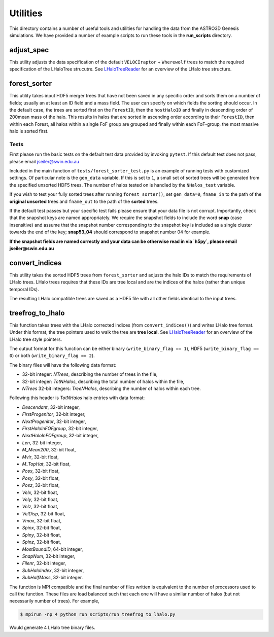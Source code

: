 ************************
Utilities
************************

This directory contains a number of useful tools and utilities for handling the data from the
ASTRO3D Genesis simulations.  We have provided a number of example scripts to
run these tools in the **run_scripts** directory.

adjust_spec
====================

This utility adjusts the data specification of the default
``VELOCIraptor`` + ``Wherewolf`` trees to match the required specification of the
LHaloTree strucutre. See `LHaloTreeReader
<https://github.com/manodeep/LHaloTreeReader>`_ for an overview of the LHalo
tree structure. 
 

forest_sorter
====================

This utility takes input HDF5 merger trees that have not been saved in any specific order and sorts
them on a number of fields; usually an at least an ID field and a mass field.  The user can specify 
on which fields  the sorting should occur. In the default case, the trees are sorted first on the 
``ForestID``, then the ``hostHaloID`` and finally in descending order of 200mean mass of the halo.  
This results in halos that are sorted in ascending order according to their ``ForestID``, then within 
each Forest, all halos within a single FoF group are grouped and finally within each
FoF-group, the most massive halo is sorted first.

Tests
--------------------

First please run the basic tests on the default test data provided by invoking ``pytest``.  If this
default test does not pass, please email jseiler@swin.edu.au 

Included in the main function of ``tests/forest_sorter_test.py`` is an example of
running tests with customized settings.  Of particular note is the ``gen_data``
variable.  If this is set to ``1``, a small set of sorted trees will be generated
from the specified unsorted HDF5 trees. The number of halos tested on is
handled by the ``NHalos_test`` variable. 

If you wish to test your fully sorted trees after running ``forest_sorter()``, 
set ``gen_data=0``, ``fname_in`` to the path of the **original unsorted** trees and 
``fname_out`` to the path of the **sorted** trees. 

If the default test passes but your specific test fails please ensure that your data file is not
corrupt.  Importantly, check that the snapshot keys are named appropriately.  We require the
snapshot fields to include the word **snap** (case insensitive) and assume that the snapshot number
corresponding to the snapshot key is included as a single cluster towards the end of the key;
**snap53_04** should correspond to snapshot number 04 for example. 

**If the snapshot fields are named correctly and your data can be otherwise read in via `h5py`, please
email jseiler@swin.edu.au**

convert_indices 
====================

This utility takes the sorted HDF5 trees from ``forest_sorter`` and adjusts the
halo IDs to match the requirements of LHalo trees.  LHalo trees requires that
these IDs are tree local and are the indices of the halos (rather than unique
temporal IDs).

The resulting LHalo compatible trees are saved as a HDF5 file with all other
fields identical to the input trees. 

treefrog_to_lhalo
====================

This function takes trees with the LHalo corrected indices (from
``convert_indices()``) and writes LHalo tree format. Under this format, the
tree pointers used to walk the tree are **tree local**.   See `LHaloTreeReader
<https://github.com/manodeep/LHaloTreeReader>`_ for an overview of the LHalo
tree style pointers.

The output format for this function can be either binary (``write_binary_flag
== 1``), HDF5 (``write_binary_flag == 0``) or both (``write_binary_flag ==
2``).

The binary files will have the following data format:

- 32-bit integer: `NTrees`, describing the number of trees in the file,
- 32-bit integer: `TotNHalos`, describing the total number of halos within the
  file,
- `NTrees` 32-bit integers: `TreeNHalos`, describing the number of halos within each
  tree.

Following this header is `TotNHalos` halo entries with data format:

- `Descendant`,          32-bit integer,
- `FirstProgenitor`,     32-bit integer,
- `NextProgenitor`,      32-bit integer,
- `FirstHaloInFOFgroup`, 32-bit integer, 
- `NextHaloInFOFgroup`,  32-bit integer, 
- `Len`,                 32-bit integer,
- `M_Mean200`,           32-bit float,
- `Mvir`,                32-bit float,
- `M_TopHat`,            32-bit float, 
- `Posx`,                32-bit float,
- `Posy`,                32-bit float,
- `Posz`,                32-bit float,
- `Velx`,                32-bit float, 
- `Vely`,                32-bit float, 
- `Velz`,                32-bit float, 
- `VelDisp`,             32-bit float, 
- `Vmax`,                32-bit float, 
- `Spinx`,               32-bit float, 
- `Spiny`,               32-bit float, 
- `Spinz`,               32-bit float, 
- `MostBoundID`,         64-bit integer, 
- `SnapNum`,             32-bit integer, 
- `Filenr`,              32-bit integer,
- `SubHaloIndex`,        32-bit integer, 
- `SubHalfMass`,         32-bit integer.

The function is MPI compatible and the final number of files written
is equivalent to the number of processors used to call the function.  These
files are load balanced such that each one will have a similar number of halos
(but not necessarily number of trees).  For example,

.. code::

    $ mpirun -np 4 python run_scripts/run_treefrog_to_lhalo.py

Would generate 4 LHalo tree binary files. 
